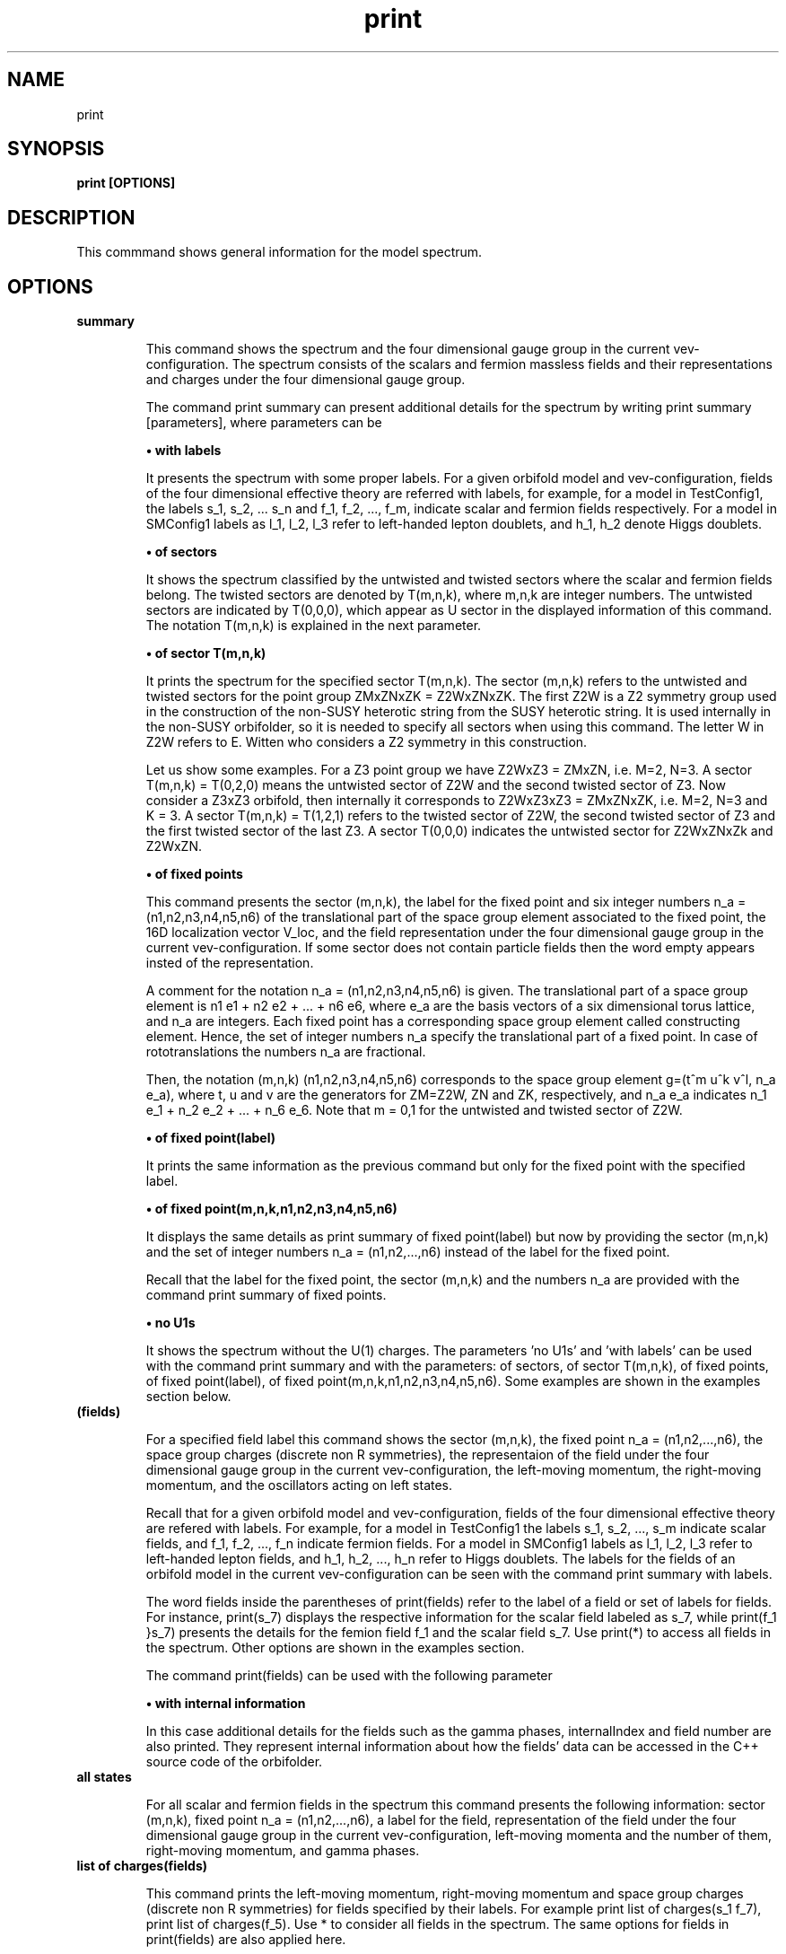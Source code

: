 .TH "print" 1 "February 1, 2024" "Escalante, Perez, Ramos and Vaudrevange"

.SH NAME
print 

.SH SYNOPSIS
.B print [OPTIONS]

.SH DESCRIPTION
This commmand shows general information for the model spectrum. 


.SH OPTIONS
.TP
.B summary

This command shows the spectrum and the four dimensional gauge group in the current vev-configuration. The spectrum consists of the scalars and fermion massless fields and their representations and charges under the four dimensional gauge group.    

The command print summary can present additional details for the spectrum by writing print summary [parameters], where parameters can be

.B \(bu with labels

It presents the spectrum with some proper labels. For a given orbifold model and vev-configuration, fields of the four dimensional effective theory are referred with labels, for example, for a model in TestConfig1, the labels s_1, s_2, ... s_n and f_1, f_2, ..., f_m, indicate scalar and fermion fields respectively. For a model in SMConfig1 labels as l_1, l_2, l_3 refer to left-handed lepton doublets, and h_1, h_2 denote Higgs doublets.

.B \(bu of sectors

It shows the spectrum classified by the untwisted and twisted sectors where the scalar and fermion fields belong. The twisted sectors are denoted by T(m,n,k), where m,n,k are integer numbers. The untwisted sectors are indicated by T(0,0,0), which appear as U sector in the displayed information of this command. The notation T(m,n,k) is explained in the next parameter.  


.B \(bu of sector T(m,n,k)

It prints the spectrum for the specified sector T(m,n,k). The sector (m,n,k) refers to the untwisted and twisted sectors for the point group ZMxZNxZK = Z2WxZNxZK. The first Z2W is a Z2 symmetry group used in the construction of the non-SUSY heterotic string from the SUSY heterotic string. It is used internally in the non-SUSY orbifolder, so it is needed to specify all sectors when using this command. The letter W in Z2W refers to E. Witten who considers a Z2 symmetry in this construction. 

Let us show some examples. For a Z3 point group we have Z2WxZ3 = ZMxZN, i.e. M=2, N=3. A sector T(m,n,k) = T(0,2,0) means the untwisted sector of Z2W and the second twisted sector of Z3. Now consider a Z3xZ3 orbifold, then internally it corresponds to Z2WxZ3xZ3 = ZMxZNxZK, i.e. M=2, N=3 and K = 3. A sector T(m,n,k) = T(1,2,1) refers to the twisted sector of Z2W, the second twisted sector of Z3 and the first twisted sector of the last Z3. A sector T(0,0,0) indicates the untwisted sector for Z2WxZNxZk and Z2WxZN.

 
.B \(bu of fixed points

This command presents the sector (m,n,k), the label for the fixed point and six integer numbers n_a = (n1,n2,n3,n4,n5,n6) of the translational part of the space group element associated to the fixed point, the 16D localization vector V_loc, and the field representation under the four dimensional gauge group in the current vev-configuration. If some sector does not contain particle fields then the word empty appears insted of the representation. 

A comment for the notation n_a = (n1,n2,n3,n4,n5,n6) is given. The translational part of a space group element is n1 e1 + n2 e2 + ... + n6 e6, where e_a are the basis vectors of a six dimensional torus lattice, and n_a are integers. Each fixed point has a corresponding space group element called constructing element. Hence, the set of integer numbers n_a specify the translational part of a fixed point. In case of rototranslations the numbers n_a are fractional.  

Then, the notation (m,n,k) (n1,n2,n3,n4,n5,n6) corresponds to the space group element g=(t^m u^k v^l, n_a e_a), where t, u and v are the generators for ZM=Z2W, ZN and ZK, respectively, and n_a e_a indicates n_1 e_1 + n_2 e_2 + ... + n_6 e_6. Note that m = 0,1 for the untwisted and twisted sector of Z2W.          

.B \(bu of fixed point(label)

It prints the same information as the previous command but only for the fixed point with the specified label. 

.B \(bu of fixed point(m,n,k,n1,n2,n3,n4,n5,n6)

It displays the same details as print summary of fixed point(label) but now by providing the sector (m,n,k) and the set of integer numbers n_a = (n1,n2,...,n6) instead of the label for the fixed point. 

Recall that the label for the fixed point, the sector (m,n,k) and the numbers n_a are provided with the command print summary of fixed points. 

.B \(bu no U1s

It shows the spectrum without the U(1) charges. The parameters 'no U1s' and 'with labels' can be used with the command print summary and with the parameters: of sectors, of sector T(m,n,k), of fixed points, of fixed point(label), of fixed point(m,n,k,n1,n2,n3,n4,n5,n6). Some examples are
shown in the examples section below.

.TP
.B (fields)

For a specified field label this command shows the sector (m,n,k), the fixed point n_a = (n1,n2,...,n6), the space group charges (discrete non R symmetries), the representaion of the field under the four dimensional gauge group in the current vev-configuration, the left-moving momentum, the right-moving momentum, and the oscillators acting on left states. 

Recall that for a given orbifold model and vev-configuration, fields of the four dimensional effective theory are refered with labels. For example, for a model in TestConfig1 the labels s_1, s_2, ..., s_m indicate scalar fields, and f_1, f_2, ..., f_n indicate fermion fields. For a model in SMConfig1 labels as l_1, l_2, l_3 refer to left-handed lepton fields, and h_1, h_2, ..., h_n refer to Higgs doublets. The labels for the fields of an orbifold model in the current vev-configuration can be seen with the command print summary with labels. 

The word fields inside the parentheses of print(fields) refer to the label of a field or set of labels for fields. For instance, print(s_7) displays the respective information for the scalar field labeled as s_7, while print(f_1 }s_7) presents the details for the femion field f_1 and the scalar field s_7. Use print(*) to access all fields in the spectrum. Other options are shown in the examples section. 

The command print(fields) can be used with the following parameter

.B \(bu with internal information

In this case additional details for the fields such as the gamma phases, internalIndex and field number are also printed. They represent internal information about how the fields' data can be accessed in the C++ source code
of the orbifolder.

.TP
.B all states

For all scalar and fermion fields in the spectrum this command presents the following information: sector (m,n,k), fixed point n_a = (n1,n2,...,n6), a label for the field, representation of the field under the four dimensional gauge group in the current vev-configuration,  left-moving momenta and the number of them, right-moving momentum, and gamma phases. 


.TP
.B list of charges(fields)

This command prints the left-moving momentum, right-moving momentum and space group charges (discrete non R symmetries) for fields specified by their labels. For example print list of charges(s_1 f_7), print list of charges(f_5). Use * to consider all fields in the spectrum. The same options for fields in print(fields) are also applied here. 



.SH EXAMPLES

\(bu The following command prints the spectrum of the orbifold model, the labels for the fields, and the four dimensional gauge group in the current vev-configuration.

.B print summary with labels


\(bu The following command shows the same information as the previous command but without the U(1)s charges.

.B print summary with labels no U1s


\(bu The following command prints the spectrum classified by untiwsted and twisted sectors.

.B print summary of sectors

\(bu The following command shows the spectrum for the twisted sector T(0,2,0).

.B print summary of sector T(0,2,0)

The previous command refers to the Z3 orbifold or Z2WxZ3 in the orbifolder. For the notation Z3 and Z2WxZ3 see the option section above in the description for the command print summary of sector T(m,n,k). The sector T(0,2,0) corresponds to the untiwsted sector of Z2W and the second twisted sector of Z3. 

\(bu For the fermion field labeled as f_1 the following command prints the sector (m,n,k), fixed point n_a = (n1,n2,...,n6), space group charges (discrete non R symmetries), representations, left-moving momentum, right-moving momentum and oscillators.

.B print(f_1)

Other options are

.B print(*)

It prints the same kind of information but for all fields in the spectrum.  

.B print(s_1) with internal information

It gives additional information such as the gamma phases, internalIndex and field number for the scalar field labeled as s_1.
     
.B print(f)

It prints the information for all fermion fields labeled as f_1, f_2, f_3,..., f_n.

.B print(f-f_3)

It prints the information for all fermions fields except f_3.

.B print(s_1 f_1)

It prints the information only for the scalar field s_1 and the fermion field f_1.

\(bu The following command presents for all fields in the spectrum the sector (m,n,k), the label for the fixed point, the numbers n_a = (n1,n2,...n6) that specify the translational part of the space group element associated to the fixed point, the 16D localization vector V_loc, and the field representations.     

.B print summary of fixed points

From the previous example suppose that some scalar and fermion fields correspond to the sector (m,n,k)= (0,2,0) with n_a = (0,2,0,2,0,2), and
they were labeled as T54. Then, the following commands displays the same information as print summary of fixed points but only for these set of fields.

.B print summary of fixed point(T54)

as an example of print summary of fixed point(label)

.B print summary of fixed point(0,2,0,0,2,0,2,0,2)

as an example of print summary of fixed point(m,n,k,n1,n2,n3,n4,n5,n6)

\(bu The following command prints the left-moving momenta, the right-moving momentum, and the space group charges (discrete non R symmetries) for the scalar field s_7.

.B print list of charges(s_7) 

It also has the option

.B - label of list(Label)

For example 

.B print list of charges(s_7) label of list(Label)

where Label is any label you want to assign, for example a1. In this case the information displayed from print list of charges(f_1) is labeled as a1.

\(bu The following command presents the same information as 'print summary of sectors' but with labels for the fields and without the U(1)s charges. 

.B print summary of sectors with labels no U1s


.SH AUTHOR
E. Escalante-Notario, R. Perez-Martinez, S. Ramos-Sanchez and P.K.S. Vaudrevange

.SH SEE ALSO
Related here article, additional documentation.

.SH REPORTING BUGS
Reporting bugs and problems, in this link https://github.com/enriqueescalante/Orbifolder_N-0/issues/new

.SH VERSION
1.0

